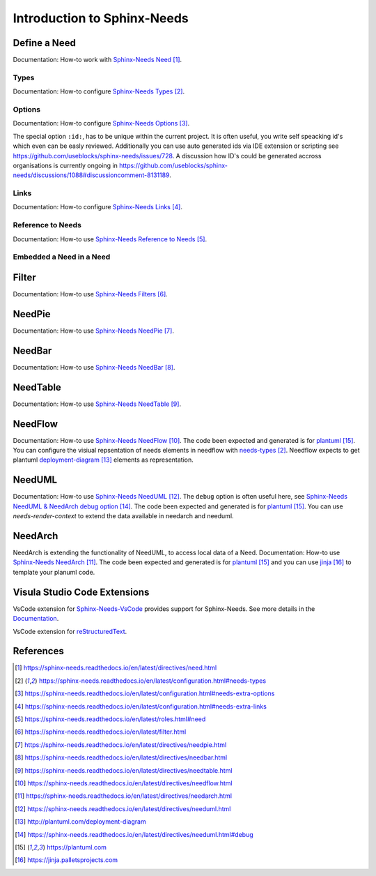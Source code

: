 ############################
Introduction to Sphinx-Needs
############################

Define a Need
*************

Documentation: How-to work with `Sphinx-Needs Need`_.

.. example:: How-to create a Need.

    .. req:: Example Requirement
       :id: R_EXAMPLE_REQUIREMENT
       :status: new

       This is our example requirement.

    
    .. spec:: Example Specification
       :id: S_EXAMPLE_SPECIFICATION
       :status: new
       :links: R_EXAMPLE_REQUIREMENT

       This is our example Specification.


Types
=====

Documentation: How-to configure `Sphinx-Needs Types`_.


Options
=======

Documentation: How-to configure `Sphinx-Needs Options`_.

The special option ``:id:``, has to be unique within the current project.
It is often useful, you write self speacking id's which even can be easly reviewed.
Additionally you can use auto generated ids via IDE extension or scripting see https://github.com/useblocks/sphinx-needs/issues/728.
A discussion how ID's could be generated accross organisations is currently ongoing in https://github.com/useblocks/sphinx-needs/discussions/1088#discussioncomment-8131189.


Links
=====

Documentation: How-to configure `Sphinx-Needs Links`_.

Reference to Needs
==================

Documentation: How-to use `Sphinx-Needs Reference to Needs`_.

.. example:: Reference to Needs

   :need:`R_EXAMPLE_REQUIREMENT` is here like a customer requirement,
   where the :need:`[[title]] in [[status]] ([[id]]) <S_EXAMPLE_SPECIFICATION>` is our derived specification.

Embedded a Need in a Need
=========================

.. example:: Embedded a Need in a Need

   .. need:: Parent
      :id: N_PARENT

      Here is some text before the embedded need. You could even write any other rst text.

      .. need:: Child
         :id: N_CHILD

         Here is some text inside of the embedded need. You could even write any other rst text.

      Here is some text after the embedded need. You could even write any other rst text.

Filter
******

Documentation: How-to use `Sphinx-Needs Filters`_.

NeedPie
*******

Documentation: How-to use `Sphinx-Needs NeedPie`_.

.. example:: How-to use a NeedPie.

   .. needpie:: Ratio of requirement types
      :labels: Stakeholder Requirement, Software Requirement, Evaluation

      type == 'stake_req' and is_external == True
      type == 'sw_req' and is_external == True
      type == 'evaluation' and is_external == True

NeedBar
*******

Documentation: How-to use `Sphinx-Needs NeedBar`_.

.. example:: How-to use a NeedBar.

   .. needbar:: Requirements & Status Overview
      :legend:
      :colors: black, yellow, orange, green
      :xlabels: FROM_DATA
      :ylabels: FROM_DATA

                 ,        Stakeholder Requirement             ,           Software Requirement
            empty, type=='stake_req' and status==''           ,    type=='sw_req' and status==''
         accepted, type=='stake_req' and status=='accepted'   ,    type=='sw_req' and status=='accepted'
      implemented, type=='stake_req' and status=='implemented',    type=='sw_req' and status=='implemented'
         verified, type=='stake_req' and status=='verified'   ,    type=='sw_req' and status=='verified'

NeedTable
*********

Documentation: How-to use `Sphinx-Needs NeedTable`_.

.. example:: How-to use a NeedTable.

   .. needtable:: List of software requirements
      :types: sw_req
      :style: table
      :columns: id; title; status

.. example:: How-to use a NeedTable II.

   .. needtable:: List of stakeholder requirements
      :types: stake_req
      :style: datatables
      :columns: id; title; status; is_external as "External"

NeedFlow
********

Documentation: How-to use `Sphinx-Needs NeedFlow`_.
The code been expected and generated is for `plantuml`_.
You can configure the visiual repsentation of needs elements in  needflow with `needs-types`_.
Needflow expects to get plantuml `deployment-diagram`_ elements as representation.

.. example:: How-to use a NeedFlow.

   .. needflow:: Requirement Linkage
      :filter: is_external == True and (type=='stake_req' or type=='sw_req')
      :show_link_names:
      :show_filters:
      :scale: 30


NeedUML
*******

Documentation: How-to use `Sphinx-Needs NeedUML`_.
The ``debug`` option is often useful here, see `Sphinx-Needs NeedUML & NeedArch debug option`_.
The code been expected and generated is for `plantuml`_.
You can use `needs-render-context` to extend the data available in needarch and needuml.

.. example:: How-to use a NeedUML.

   .. needuml::
      :debug:

      {{flow("M_MERGE_DICTS")}}

      note right of [M_MERGE_DICTS]
         We use M_MERGE_DICTS to
         merge python dictionaries.
      end note


NeedArch
********

NeedArch is extending the functionality of NeedUML, to access local data of a Need.
Documentation: How-to use `Sphinx-Needs NeedArch`_.
The code been expected and generated is for `plantuml`_ and
you can use `jinja`_ to template your planuml code.

.. Variants
   ********

   Currently out-of-scope

   Only directive
   ==============

   Currently out-of-scope

   Build in Variants
   =================

   Currently out-of-scope


.. _ide_vscode:

Visula Studio Code Extensions
*****************************

VsCode extension for `Sphinx-Needs-VsCode <https://marketplace.visualstudio.com/items?itemName=useblocks.sphinx-needs-vscode>`_
provides support for Sphinx-Needs. See more details in the `Documentation <https://sphinx-needs-vscode.useblocks.com/>`_.

VsCode extension for `reStructuredText <https://marketplace.visualstudio.com/items?itemName=lextudio.restructuredtext>`_.


References
**********

.. target-notes::

.. _`Sphinx-Needs Need` : https://sphinx-needs.readthedocs.io/en/latest/directives/need.html

.. _`Sphinx-Needs Types` : https://sphinx-needs.readthedocs.io/en/latest/configuration.html#needs-types

.. _`Sphinx-Needs Options` : https://sphinx-needs.readthedocs.io/en/latest/configuration.html#needs-extra-options

.. _`Sphinx-Needs Links` : https://sphinx-needs.readthedocs.io/en/latest/configuration.html#needs-extra-links

.. _`Sphinx-Needs Reference to Needs` : https://sphinx-needs.readthedocs.io/en/latest/roles.html#need

.. _`Sphinx-Needs Filters` : https://sphinx-needs.readthedocs.io/en/latest/filter.html

.. _`Sphinx-Needs NeedPie` : https://sphinx-needs.readthedocs.io/en/latest/directives/needpie.html

.. _`Sphinx-Needs NeedBar` : https://sphinx-needs.readthedocs.io/en/latest/directives/needbar.html

.. _`Sphinx-Needs NeedTable` : https://sphinx-needs.readthedocs.io/en/latest/directives/needtable.html

.. _`Sphinx-Needs NeedFlow` : https://sphinx-needs.readthedocs.io/en/latest/directives/needflow.html

.. _`Sphinx-Needs NeedArch` : https://sphinx-needs.readthedocs.io/en/latest/directives/needarch.html

.. _`Sphinx-Needs NeedUML` : https://sphinx-needs.readthedocs.io/en/latest/directives/needuml.html

.. _needs-render-context : https://sphinx-needs.readthedocs.io/en/latest/configuration.html#needs-render-context

.. _needs-types : https://sphinx-needs.readthedocs.io/en/latest/configuration.html#needs-types

.. _deployment-diagram : http://plantuml.com/deployment-diagram

.. _`Sphinx-Needs NeedUML & NeedArch debug option` : https://sphinx-needs.readthedocs.io/en/latest/directives/needuml.html#debug

.. _`plantuml` : https://plantuml.com

.. _`jinja`: https://jinja.palletsprojects.com
